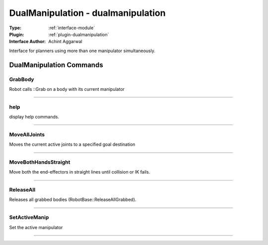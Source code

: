 .. _module-dualmanipulation:

DualManipulation - dualmanipulation
-----------------------------------

:Type: :ref:`interface-module`

:Plugin: :ref:`plugin-dualmanipulation`

:Interface Author: Achint Aggarwal

Interface for planners using more than one manipulator simultaneously.


DualManipulation Commands
=========================


.. _module-dualmanipulation-grabbody:


GrabBody
~~~~~~~~

Robot calls ::Grab on a body with its current manipulator

~~~~


.. _module-dualmanipulation-help:


help
~~~~

display help commands.

~~~~


.. _module-dualmanipulation-movealljoints:


MoveAllJoints
~~~~~~~~~~~~~

Moves the current active joints to a specified goal destination


~~~~


.. _module-dualmanipulation-movebothhandsstraight:


MoveBothHandsStraight
~~~~~~~~~~~~~~~~~~~~~

Move both the end-effectors in straight lines until collision or IK fails.

~~~~


.. _module-dualmanipulation-releaseall:


ReleaseAll
~~~~~~~~~~

Releases all grabbed bodies (RobotBase::ReleaseAllGrabbed).

~~~~


.. _module-dualmanipulation-setactivemanip:


SetActiveManip
~~~~~~~~~~~~~~

Set the active manipulator

~~~~

